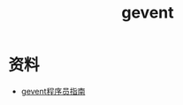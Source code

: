 #+TITLE: gevent
#+LINK_UP: index.html
#+LINK_HOME: index.html
#+OPTIONS: H:3 num:t toc:2 \n:nil @:t ::t |:t ^:{} -:t f:t *:t <:t

* 资料
  - [[http://xlambda.com/gevent-tutorial/][gevent程序员指南]]

